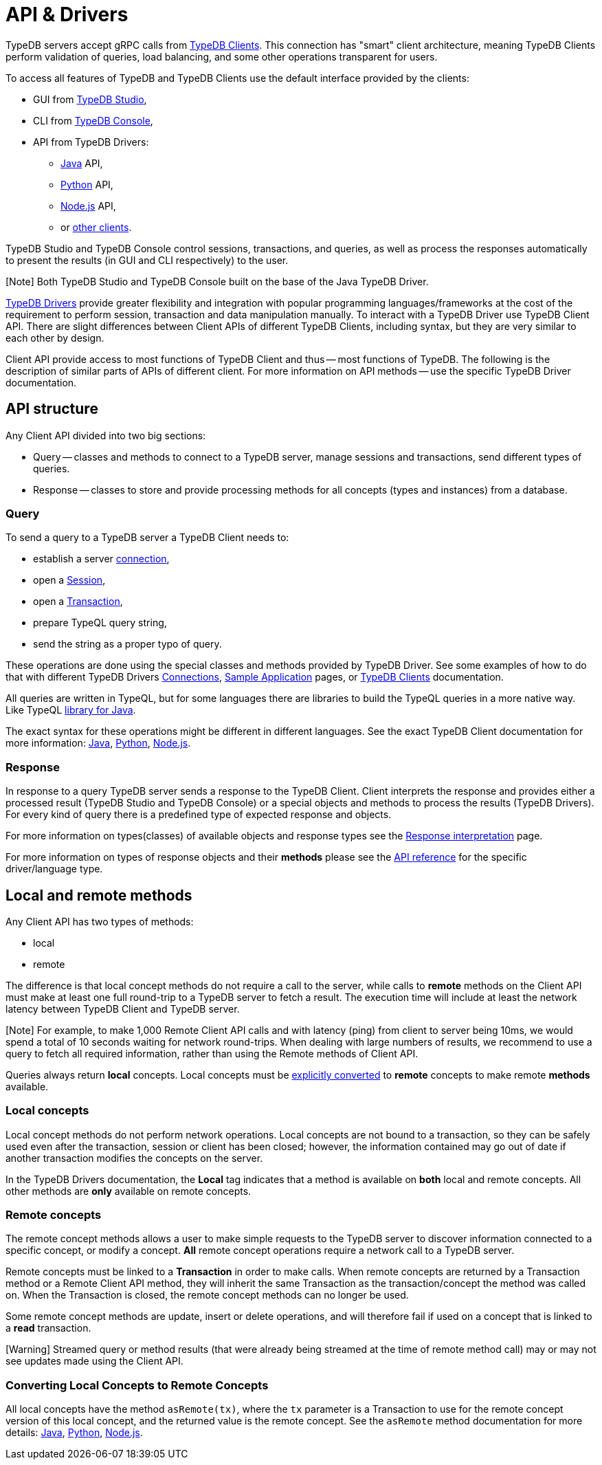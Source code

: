 = API & Drivers
:Summary: TypeDB API and Drivers description.
:keywords: api, typedb, typeql, concept
:longTailKeywords: TypeDB API, concept api, client api
:pageTitle: API & Drivers

TypeDB servers accept gRPC calls from xref:../../02-clients/00-clients.adoc[TypeDB Clients]. This connection has "smart"
client architecture, meaning TypeDB Clients perform validation of queries, load balancing, and some other operations
transparent for users.

To access all features of TypeDB and TypeDB Clients use the default interface provided by the clients:

* GUI from xref:../../02-clients/01-studio.adoc[TypeDB Studio],
* CLI from xref:../../02-clients/02-console.adoc[TypeDB Console],
* API from TypeDB Drivers:
 ** xref:../../02-clients/java/01-java-overview.adoc[Java] API,
 ** xref:../../02-clients/python/01-python-overview.adoc[Python] API,
 ** xref:../../02-clients/node-js/01-node-js-overview.adoc[Node.js] API,
 ** or xref:../../02-clients/06-other-languages.adoc[other clients].

TypeDB Studio and TypeDB Console control sessions, transactions, and queries, as well as process the responses
automatically to present the results (in GUI and CLI respectively) to the user.

[Note] Both TypeDB Studio and TypeDB Console built on the base of the Java TypeDB Driver.

link:../../02-clients/00-clients.md#typedb-drivers[TypeDB Drivers] provide greater flexibility and integration with
popular programming languages/frameworks at the cost of the requirement to perform session, transaction and data
manipulation manually. To interact with a TypeDB Driver use TypeDB Client API. There are slight differences between
Client APIs of different TypeDB Clients, including syntax, but they are very similar to each other by design.

Client API provide access to most functions of TypeDB Client and thus -- most functions of TypeDB. The following is
the description of similar parts of APIs of different client. For more information on API methods -- use the specific
TypeDB Driver documentation.

== API structure

Any Client API divided into two big sections:

* Query -- classes and methods to connect to a TypeDB server, manage sessions and transactions, send different types
of queries.
* Response -- classes to store and provide processing methods for all concepts (types and instances) from a database.

=== Query

To send a query to a TypeDB server a TypeDB Client needs to:

* establish a server link:01-connect.md#clients[connection],
* open a link:01-connect.md#sessions[Session],
* open a link:01-connect.md#transactions[Transaction],
* prepare TypeQL query string,
* send the string as a proper typo of query.

These operations are done using the special classes and methods provided by TypeDB Driver. See some examples
of how to do that with different TypeDB Drivers xref:01-connect.adoc[Connections],
xref:../01-start/05-sample-app.adoc[Sample Application] pages, or link:../../02-clients[TypeDB Clients] documentation.

All queries are written in TypeQL, but for some languages there are libraries to build the TypeQL queries in a more
native way. Like TypeQL https://github.com/vaticle/typeql/tree/master/java[library for Java].

The exact syntax for these operations might be different in different languages. See the exact TypeDB Client
documentation for more information: xref:../../02-clients/java/01-java-overview.adoc[Java], xref:../../02-clients/python/01-python-overview.adoc[Python],
xref:../../02-clients/node-js/01-node-js-overview.adoc[Node.js].

=== Response

In response to a query TypeDB server sends a response to the TypeDB Client. Client interprets the response and provides
either a processed result (TypeDB Studio and TypeDB Console) or a special objects and methods to process the results
(TypeDB Drivers). For every kind of query there is a predefined type of expected response and objects.

For more information on types(classes) of available objects and response types see the
xref:07-response.adoc[Response interpretation] page.

For more information on types of response objects and their *methods* please see the xref:08-api.adoc[API reference] for
the specific driver/language type.

== Local and remote methods

Any Client API has two types of methods:

* local
* remote

The difference is that local concept methods do not require a call to the server, while calls to *remote* methods
on the Client API must make at least one full round-trip to a TypeDB server to fetch a result. The execution time
will include at least the network latency between TypeDB Client and TypeDB server.

[Note] For example, to make 1,000 Remote Client API calls and with latency (ping) from client to server being 10ms, we would spend a total of 10 seconds waiting for network round-trips. When dealing with large numbers of results, we recommend to use a query to fetch all required information, rather than using the Remote methods of Client API.

Queries always return *local* concepts. Local concepts must be
<<converting-local-concepts-to-remote-concepts,explicitly converted>> to *remote* concepts to make remote *methods*
available.

=== Local concepts

Local concept methods do not perform network operations. Local concepts are not bound to a transaction, so they can
be safely used even after the transaction, session or client has been closed; however, the information contained may
go out of date if another transaction modifies the concepts on the server.

In the TypeDB Drivers documentation, the *Local* tag indicates that a method is available on *both* local and
remote concepts. All other methods are *only* available on remote concepts.

=== Remote concepts

The remote concept methods allows a user to make simple requests to the TypeDB server to discover information
connected to a specific concept, or modify a concept. *All* remote concept operations require a network call to a
TypeDB server.

Remote concepts must be linked to a *Transaction* in order to make calls. When remote concepts are returned by a
Transaction method or a Remote Client API method, they will inherit the same Transaction as the transaction/concept
the method was called on. When the Transaction is closed, the remote concept methods can no longer be used.

Some remote concept methods are update, insert or delete operations, and will therefore fail if used on a concept
that is linked to a *read* transaction.

[Warning] Streamed query or method results (that were already being streamed at the time of remote method call) may or may not see updates made using the Client API.

=== Converting Local Concepts to Remote Concepts

All local concepts have the method `asRemote(tx)`, where the `tx` parameter is a Transaction to use for the remote
concept version of this local concept, and the returned value is the remote concept. See the `asRemote` method
documentation for more details:
link:../../02-clients/java/04-java-api-ref.md#concept-methods[Java],
link:../../02-clients/python/04-python-api-ref.md#concept-methods[Python],
link:../../02-clients/node-js/04-node-js-api-ref.md#concept-methods[Node.js].
